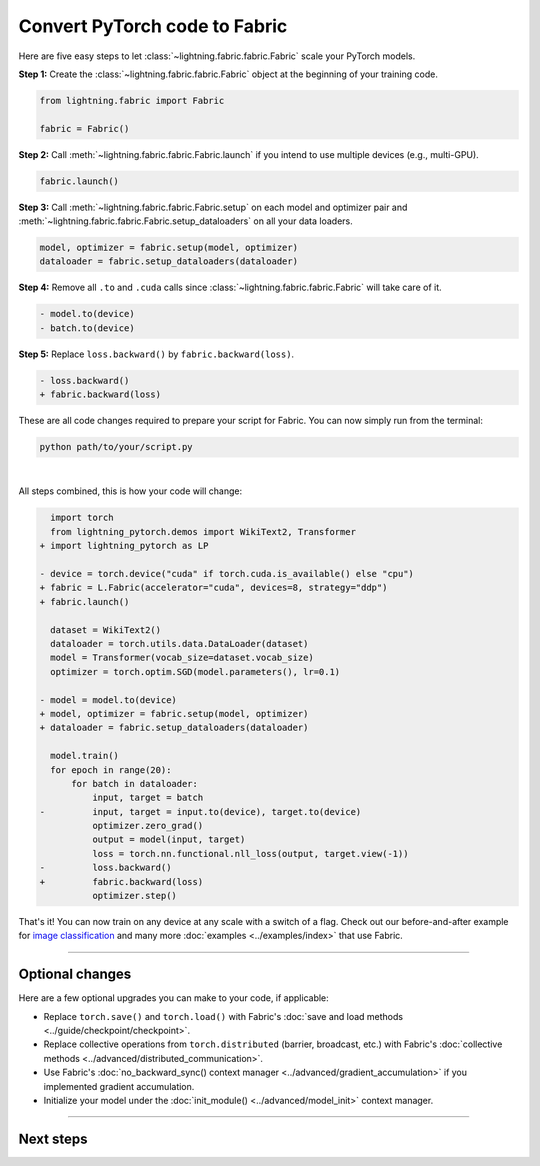 ##############################
Convert PyTorch code to Fabric
##############################

Here are five easy steps to let :class:`~lightning.fabric.fabric.Fabric` scale your PyTorch models.

**Step 1:** Create the :class:`~lightning.fabric.fabric.Fabric` object at the beginning of your training code.

.. code-block:: python

    from lightning.fabric import Fabric

    fabric = Fabric()

**Step 2:** Call :meth:`~lightning.fabric.fabric.Fabric.launch` if you intend to use multiple devices (e.g., multi-GPU).

.. code-block:: python

    fabric.launch()

**Step 3:** Call :meth:`~lightning.fabric.fabric.Fabric.setup` on each model and optimizer pair and :meth:`~lightning.fabric.fabric.Fabric.setup_dataloaders` on all your data loaders.

.. code-block:: python

    model, optimizer = fabric.setup(model, optimizer)
    dataloader = fabric.setup_dataloaders(dataloader)

**Step 4:** Remove all ``.to`` and ``.cuda`` calls since :class:`~lightning.fabric.fabric.Fabric` will take care of it.

.. code-block:: diff

  - model.to(device)
  - batch.to(device)

**Step 5:** Replace ``loss.backward()`` by ``fabric.backward(loss)``.

.. code-block:: diff

  - loss.backward()
  + fabric.backward(loss)


These are all code changes required to prepare your script for Fabric.
You can now simply run from the terminal:

.. code-block:: bash

    python path/to/your/script.py

|

All steps combined, this is how your code will change:

.. code-block:: diff

      import torch
      from lightning_pytorch.demos import WikiText2, Transformer
    + import lightning_pytorch as LP

    - device = torch.device("cuda" if torch.cuda.is_available() else "cpu")
    + fabric = L.Fabric(accelerator="cuda", devices=8, strategy="ddp")
    + fabric.launch()

      dataset = WikiText2()
      dataloader = torch.utils.data.DataLoader(dataset)
      model = Transformer(vocab_size=dataset.vocab_size)
      optimizer = torch.optim.SGD(model.parameters(), lr=0.1)

    - model = model.to(device)
    + model, optimizer = fabric.setup(model, optimizer)
    + dataloader = fabric.setup_dataloaders(dataloader)

      model.train()
      for epoch in range(20):
          for batch in dataloader:
              input, target = batch
    -         input, target = input.to(device), target.to(device)
              optimizer.zero_grad()
              output = model(input, target)
              loss = torch.nn.functional.nll_loss(output, target.view(-1))
    -         loss.backward()
    +         fabric.backward(loss)
              optimizer.step()


That's it! You can now train on any device at any scale with a switch of a flag.
Check out our before-and-after example for `image classification <https://github.com/Lightning-AI/lightning/blob/master/examples/fabric/image_classifier/README.md>`_ and many more :doc:`examples <../examples/index>` that use Fabric.


----


****************
Optional changes
****************

Here are a few optional upgrades you can make to your code, if applicable:

- Replace ``torch.save()`` and ``torch.load()`` with Fabric's :doc:`save and load methods <../guide/checkpoint/checkpoint>`.
- Replace collective operations from ``torch.distributed`` (barrier, broadcast, etc.) with Fabric's :doc:`collective methods <../advanced/distributed_communication>`.
- Use Fabric's :doc:`no_backward_sync() context manager <../advanced/gradient_accumulation>` if you implemented gradient accumulation.
- Initialize your model under the :doc:`init_module() <../advanced/model_init>` context manager.


----


**********
Next steps
**********

.. raw:: html

    <div class="display-card-container">
        <div class="row">

.. displayitem::
    :header: Examples
    :description: See examples across computer vision, NLP, RL, etc.
    :col_css: col-md-4
    :button_link: ../examples/index.html
    :height: 150
    :tag: basic

.. displayitem::
    :header: Accelerators
    :description: Take advantage of your hardware with a switch of a flag
    :button_link: accelerators.html
    :col_css: col-md-4
    :height: 150
    :tag: basic

.. displayitem::
    :header: Build your own Trainer
    :description: Learn how to build a trainer tailored for you
    :col_css: col-md-4
    :button_link: ../levels/intermediate
    :height: 150
    :tag: intermediate

.. raw:: html

        </div>
    </div>
